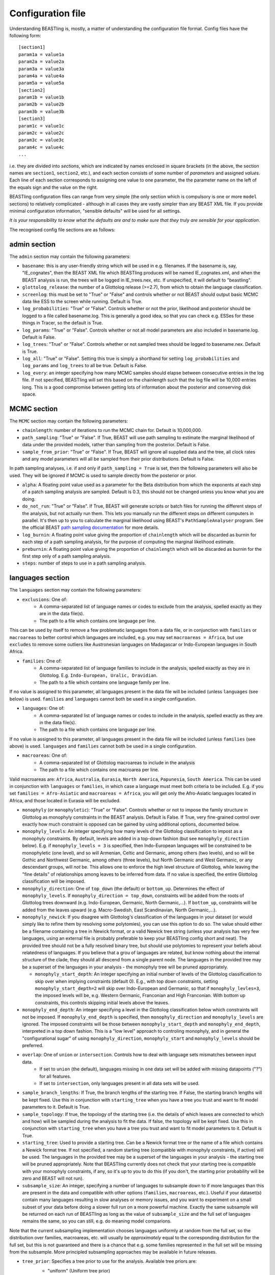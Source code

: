 ==================
Configuration file
==================

Understanding BEASTling is, mostly, a matter of understanding the configuration file format.  Config files have the following form:

::

	[section1]
	param1a = value1a
	param2a = value2a
	param3a = value3a
	param4a = value4a
	param5a = value5a
	[section2]
	param1b = value1b
	param2b = value2b
	param3b = value3b
	[section3]
	param1c = value1c
	param2c = value2c
	param3c = value3c
	param4c = value4c
	...

i.e. they are divided into *sections*, which are indicated by names enclosed in square brackets (in the above, the section names are ``section1``, ``section2``, etc.), and each section consists of some number of *parameters* and assigned *values*.  Each line of each section corresponds to assigning one value to one parameter, the the parameter name on the left of the equals sign and the value on the right.

BEASTling configuration files can range from very simple (the only section which is compulsory is one or more ``model`` sections) to relatively complicated - although in all cases they are vastly simpler than any BEAST XML file.  If you provide minimal configuration information, "sensible defaults" will be used for all settings. 

*It is your responsibility to know what the defaults are and to make sure that they truly are sensible for your application*.

The recognised config file sections are as follows:

admin section
-------------

The ``admin`` section may contain the following parameters:

* ``basename``: this is any user-friendly string which will be used in e.g. filenames.  If the basename is, say, "IE_cognates", then the BEAST XML file which BEASTling produces will be named IE_cognates.xml, and when the BEAST analysis is run, the trees will be logged in IE_trees.nex, etc.  If unspecified, it will default to "beastling".

* ``glottolog_release``: the number of a Glottolog release (>=2.7), from which to obtain the language classification.

* ``screenlog``: this must be set to "True" or "False" and controls whether or not BEAST should output basic MCMC data like ESS to the screen while running.  Default is True.

* ``log_probabilities``: "True" or "False".  Controls whether or not the prior, likelihood and posterior should be logged to a file called basename.log.  This is generally a good idea, so that you can check e.g. ESSes for these things in Tracer, so the default is True.

* ``log_params``: "True" or "False".  Controls whether or not all model parameters are also included in basename.log.  Default is False.

* ``log_trees``: "True" or "False".  Controls whether or not sampled trees should be logged to basename.nex.  Default is True.

* ``log_all``: "True" or "False".  Setting this true is simply a shorthand for setting ``log_probabilities`` and ``log_params`` and ``log_trees`` to all be true.  Default is False.

* ``log_every``: an integer specifying how many MCMC samples should elapse between consecutive entries in the log file.  If not specified, BEASTling will set this based on the chainlength such that the log file will be 10,000 entries long.  This is a good compromise between getting lots of information about the posterior and conserving disk space.

MCMC section
------------

The ``MCMC`` section may contain the following parameters:

* ``chainlength``: number of iterations to run the MCMC chain for.  Default is 10,000,000.

* ``path_sampling``: "True" or "False".  If True, BEAST will use path sampling to estimate the marginal likelihood of data under the provided models, rather than sampling from the posterior.  Default is False.

* ``sample_from_prior``: "True" or "False".  If True, BEAST will ignore all supplied data and the tree, all clock rates and any model parameters will all be sampled from their prior distributions.  Default is False.

In path sampling analyses, i.e. if and only if ``path_sampling = True`` is set, then the following parameters will also be used.  They will be ignored if MCMC is used to sample directly from the posterior or prior.

* ``alpha``: A floating point value used as a parameter for the Beta distribution from which the exponents at each step of a patch sampling analysis are sampled.  Default is 0.3, this should not be changed unless you know what you are doing.

* ``do_not_run``: "True" or "False".  If True, BEAST will generate scripts or batch files for running the different steps of the analysis, but not actually run them.  This lets you manually run the different steps on different computers in parallel.  It's then up to you to calculate the marginal likelihood using BEAST's ``PathSampleAnalyser`` program.  See the official BEAST `path sampling documentation <https://www.beast2.org/path-sampling/>`_ for more details.

* ``log_burnin``: A floating point value giving the proportion of ``chainlength`` which will be discarded as burnin for each step of a path sampling analysis, for the purpose of computing the marginal likelihood estimate.

* ``preburnin``: A floating point value giving the proportion of ``chainlength`` which will be discarded as burnin for the first step only of a path sampling analysis.

* ``steps``: number of steps to use in a path sampling analysis.

languages section
-----------------

The ``languages`` section may contain the following parameters:

* ``exclusions``: One of:
   * A comma-separated list of language names or codes to exclude from the analysis, spelled exactly as they are in the data file(s).
   * The path to a file which contains one language per line.

This can be used by itself to remove a few problematic languages from a data file, or in conjunction with ``families`` or ``macroareas`` to better control which languages are included, e.g. you may set ``macroareas = Africa``, but use ``excludes`` to remove some outliers like Austronesian languages on Madagascar or Indo-European languages in South Africa.

* ``families``: One of:
   * A comma-separated list of language families to include in the analysis, spelled exactly as they are in Glottolog.  E.g. ``Indo-European, Uralic, Dravidian``.
   * The path to a file which contains one language family per line.

If no value is assigned to this parameter, all languages present in the data file will be included (unless ``languages`` (see below) is used.  ``families`` and ``languages`` cannot both be used in a single configuration.

* ``languages``: One of:
   * A comma-separated list of language names or codes to include in the analysis, spelled exactly as they are in the data file(s).
   * The path to a file which contains one language per line.  

If no value is assigned to this parameter, all languages present in the data file will be included (unless ``families`` (see above) is used.  ``languages`` and ``families`` cannot both be used in a single configuration.

* ``macroareas``: One of:
   * A comma-separated list of Glottolog macroareas to include in the analysis
   * The path to a file which contains one macroarea per line.  

Valid macroareas are: ``Africa``, ``Australia``, ``Eurasia``, ``North America``, ``Papunesia``, ``South America``.  This can be used in conjunction with ``languages`` or ``families``, in which case a language must meet both criteria to be included.  E.g. if you set ``families = Afro-Asiatic`` and ``macroareas = Africa``, you will get only the Afro-Asiatic languages located in Africa, and those located in Eurasia will be excluded.

* ``monophyly`` (or ``monophyletic``): "True" or "False".  Controls whether or not to impose the family structure in Glottolog as monophyly constraints in the BEAST analysis.  Default is False.  If True, very fine-grained control over exactly how much constraint is opposed can be gained by using additional options, documented below.

* ``monophyly_levels``: An integer specifying how many levels of the Glottolog classification to impost as a monophyly constraints.  By default, levels are added in a top-down fashion (but see ``monophyly_direction`` below).  E.g. if ``monophyly_levels = 3`` is specified, then Indo-European languages will be constrained to be monophyletic (one level), and so will Armenian, Celtic and Germanic, among others (two levels), and so will be Gothic and Northwest Germanic, among others (three levels), but North Germanic and West Germanic, or any descendant groups, will *not* be.  This allows one to enforce the high level structure of Glottolog, while leaving the "fine details" of relationships among leaves to be inferred from data.  If no value is specified, the entire Glottolog classification will be imposed.

* ``monophyly_direction``: One of ``top_down`` (the default) or ``bottom_up``.  Determines the effect of ``monophyly_levels``.  If ``monophyly_direction = top_down``, constraints will be added from the roots of Glottolog trees downward (e.g. Indo-European, Germanic, North Germanic,...).  If ``bottom_up``, constraints will be added from the leaves upward (e.g. Macro-Swedish, East Scandinavian, North Germanic,...).

* ``monophyly_newick``: If you disagree with Glottolog's classification of the languages in your dataset (or would simply like to refine them by resolving some polytomies), you can use this option to do so.  The value should either be a filename containing a tree in Newick format, or a valid Newick tree string (unless your analysis has very few languages, using an external file is probably preferable to keep your BEASTling config short and neat).  The provided tree should not be a fully resolved binary tree, but should use polytomies to represent your beliefs about relatedness of languages.  If you believe that a grou of languages are related, but know nothing about the internal structure of the clade, they should all descend from a single parent node.  The languages in the provided tree may be a superset of the languages in your analysis - the monophyly tree will be pruned appropriately.

  * ``monophyly_start_depth``: An integer specifying an initial number of levels of the Glottolog classification to skip over when implying constraints (default 0).  E.g., with top down constraints, setting ``monophyly_start_depth=2`` will skip over Indo-European and Germanic, so that if ``monophyly_levles=3``, the imposed levels will be, e.g. Western Germanic, Franconian and High Franconian.  With bottom up constraints, this controls skipping initial levels above the leaves.

* ``monophyly_end_depth``: An integer specifying a level in the Glottolog classification below which constraints will not be imposed.  If ``monophyly_end_depth`` is specified, then ``monophyly_direction`` and ``monophyly_levels`` are ignored.  The imposed constraints will be those between ``monophyly_start_depth`` and ``monophyly_end_depth``, interpreted in a top down fashion.  This is a "low level" approach to controling monophyly, and in general the "configurational sugar" of using ``monophyly_direction``, ``monophyly_start`` and ``monophyly_levels`` should be preferred.

* ``overlap``: One of ``union`` or ``intersection``.  Controls how to deal with language sets mismatches between input data.
   * If set to ``union`` (the default), languages missing in one data set will be added with missing datapoints ("?") for all features.
   * If set to ``intersection``, only languages present in all data sets will be used.

* ``sample_branch_lengths``: If True, the branch lengths of the starting tree.  If False, the starting branch lengths will be kept fixed.  Use this in conjunction with ``starting_tree`` when you have a tree you trust and want to fit model parameters to it.  Default is True.

* ``sample_topology``: If true, the topology of the starting tree (i.e. the details of which leaves are connected to which and how) will be sampled during the analysis to fit the data.  If false, the topology will be kept fixed.  Use this in conjunction with ``starting_tree`` when you have a tree you trust and want to fit model parameters to it.  Default is True.

* ``starting_tree``: Used to provide a starting tree.  Can be a Newick format tree or the name of a file which contains a Newick format tree.  If not specified, a random starting tree (compatible with monophyly constraints, if active) will be used.  The languages in the provided tree may be a superset of the languages in your analysis - the starting tree will be pruned appropriately.  Note that BEASTling currently does not check that your starting tree is compatible with your monophyly constraints, if any, so it's up to you to do this (if you don't, the starting prior probability will be zero and BEAST will not run).

* ``subsample_size``: An integer, specifying a number of languages to subsample down to if more languages than this are present in the data and compatible with other options (``families``, ``macroareas``, etc.).  Useful if your dataset(s) contain many languages resulting in slow analyses or memory issues, and you want to experiment on a small subset of your data before doing a slower full run on a more powerful machine.  Exactly the same subsample will be returned on each run of BEASTling as long as the value of ``subsample_size`` and the full set of languages remains the same, so you can still, e.g. do meaning model comparions.

Note that the current subsampling implementation chooses languages uniformly at random from the full set, so the distribution over families, macroareas, etc. will usually be *approximately* equal to the corresponding distribution for the full set, but this is not guaranteed and there is a chance that e.g. some families represented in the full set will be missing from the subsample.  More principled subsampling approaches may be available in future releases.

* ``tree_prior``: Specifies a tree prior to use for the analysis.  Available tree priors are:
   * "uniform" (Uniform tree prior)
   * "yule" (Yule pure-birth tree, the default
   * "coalescent" (Coalescent tree, do not use unless you know what you are doing)
   * "birthdeath" (BirthDeath tree)

   calibration section
-------------------

If you wish to estimate divergence times as part of your analysis, it is essentially to provide some amount of calibration data, i.e. estimates of the times when some known divergences are believed to have occurred (based on e.g. archaeological or historical evidence).  One calibration is the minimum required, but you can add as many as you like.  More is generally better, although large numbers of calibrations can cause problems too.  To include calibrations, you should add a ``calibration`` section to your config file.  This section should contain one parameter for each distinct calibration point that you wish to use.

The name of each parameter should be some identifier for a group of languages (e.g. a Glottolog family name like "Indo-European", but there are other options.  See below for more on ways to specify languages, including originate calibrations and tip dates).   The value for each calibration can be a string in one of several supported formats, representing your prior beliefs about the time the calibration event diverged.  The two simplest formats are to specify a range of ages, or a single upper or lower bounding age.

Ranges can be specified as follows:

::

	Austronesian = 4750 - 5800

This says that you strongly believe the disintegration of proto-Austronesian happened between 4750 and 5800 units of time in the past.  This example calibration has been given in years, but the units are actually arbitrary and you could just as well provide dates in millenia BP:

::

	Austronesian = 4.75 - 5.8

Or centuries BP, fortnights BP, etc.  The units only matter when it comes time to interpret parameters like tree heights, clock rates or mutation rates, but using centuries or millenia BP is a good practice.

When given this kind of calibration (i.e. a range of dates), BEASTling will set a Normal distribution prior on the age of the family indicated.  The mean of the distribution will be equal to the midpoint of the provided range (5275 for the first case above).  The standard deviation will be set such that 95\% of the probability mass will lie within the range provided.  In other words, the range you provide is treated as a 95\% credibility interval.

Bounds can be specified as follows:

::

	Austronesian = > 4750
       
or

::

        Austronesian = < 5800

With this kind of calibration, BEASTling will set a uniform distribution prior on the age of the family indicated.  The upper or lower bound will be set to the provided age, and the other bound will be set to zero or infinity as appropriate.

If you require more control over your priors, you can explicitly provide the type of distribution (either normal, lognormal or uniform) and the parameters, as well as specify an offset, as follows:

::

	Austronesian = normal(5275, 535.71)           # First param is mean, second is standard deviation
	Austronesian = lognormal(8.57, 0.05)          # First param is mean (in log space), second is standard deviation
	Austronesian = rognormal(5275, 0.05)          # First param is mean (in real space), second is standard deviation
	Iranian = 2600 + rlognormal(400, 0.8)         # As per above but with an offset

Finally, it is possible to specify an age range and ask for a lognormal distribution to be fitted to it, as follows:

::

	Austronesian = lognormal(4750 - 5800)

With this kind of calibration, BEASTling will set a lognormal distribution prior on the age of the family indicated.  The mean of the distribution will be set so that the median of the lognormal distribution equals the midpoint of the range provided.  The standard deviation will be set to the mean of two values: one with the property that the provided lower bound is at the 5th percentile of the lognormal distribution, and one with the property that the provided upper bound is at the 95th percentile.  The provided interval does not quite end up being a 95% credible interval, but it is roughly so.  Explicitly set the lognormal parameters as shown above if you need more control over the matching than this.

Providing a Glottolog-recognised family name like "Austronesian" is one way to identify a group of languages to calibrate, but there are others.  If your data uses ISO codes or Glottocodes to identify languages, then you can use Glottocodes for calibration points, e.g.:

::

        aust1307 = 4750 - 5800

A comma-separated list of family names or Glottocodes will be interpreted as the common ancestor of those families (and this will introduce a constraint that those families are monophyletic):

::

        Finnic, Saami = 2000 - 3000

If you wish to calibrate on a group of languages which do not comprise a Glottolog node, you can simply use a comma-separated list of languages (named however they are in your datafiles):

::

        esto1258, liv1244, sout2679 = 1 - 1.5

Whichever of the above methods you use, you can enclosed the identifier in ``originate( )`` to place the calibration not on the MRCA of the languages/families specificed, but on the originate, i.e. the top of the branch leading to the MRCA.

::

        originate(Indo-European) = > 8000

Originate calibrations can be used even with single languages:

::

        originate(jpn) = > 5

Finally, if your data includes an extinct language which is a leaf node (e.g. data for Tocharian, but not for proto-Germanic which isn't a leaf) and you have some idea of how long ago the language died out, you can place a calibration on that "tip date" by listing just the single language:

::

        xto = 1000 - 1500

If a date range is provided as above, in the resulting analysis BEAST will sample and log the tip date for that language.  However, tip calibrations are also the one time when you can provide a point calibration as opposed to a range:

::

        xto = 1375

In which case the tip date will be set to precisely the provided value and no sampling will occur.

model sections
--------------

A BEASTling config file *must* include at least one model section, but it can contain several.  Model sections are different from almost all other sections in that you must give each one a name.  A ``[model]`` section is invalid, but ``[model mymodel]`` will work.  Suppose you want to perform an analysis using both cognate data and structural data, and you want to use different model settings for the different kinds of data (say different substitution models).  You could have a ``[model cognate]`` section and a ``[model structure]`` section.  You can have as many models as you like, as long as each one gets a unique name.

Each model section *must* contain the following parameters, i.e. they are mandatory and BEASTling will refuse to work if you ommit them:

* ``model``: should specify the name of the substitution model type you want to use.  Available models are:
   * "covarion" (Binary covarion model)
   * "bsvs" (Bayesian Stochastic Variable Selection)
   * "mk" (Lewis Mk model)

   For more information on the available models, see :doc:`substitution`.

* ``data``: should be one of:
   * A path to a file containing your language data in a compatible .csv format
   * The string "stdin" if you wish for data to be read from ``stdin`` rather than a file.

   Note that if ``data`` is a relative path, this will be interpreted relative to the current working directory when ``beastling`` is run, *not* relative to the location of the configuration file.

   Regardless of whether data is read from a file or from ``stdin``, it must be in one of the two compatible .csv formats.  These are described in :doc:`data`.  Note that BEASTling can also be made to read data from ``stdin`` by using the ``--stdin`` command line argument.

Additionally, each model section *may* contain the following parameters, i.e.  they are optional.  Note that these are only the options supported by all (or most) substitution models.  Most substitution models also have their own specific options.  Check your model's documentation at the :doc:`substitution` page to see these.

* ``ascertained``: "True" or "False".  Controls whether or not to perform ascertainment correction for the absence of non-constant features in the data.  This will have no effect on the sampled tree topology but will influence estimates of branch lengths and the age the tree and clades.  By default, this will be set to true if you provided any calibrations (because in this case you most likely care about estimated ages) and to false if you have not (on the assumption that in this case you are more interested in topology).  Use this parameter to make your intention explicit.  Note that if you have set ``remove_constant_features = False`` in a binary covarion analysis (see below) and your analysis does indeed contain constant features, you cannot set this parameter to "True".  See :doc:`ascertainment` for more explanation of ascertainment correction in BEASTling.

* ``binarised`` or ``binarized``: "True" or "False".  This option is only relevant if the binary covarion model is being used (see :ref:`covarion`).  If your data set only contains features with two possible values, in some situations BEASTling needs to know whether this represents "true" binary data (e.g. presense or absence of some syntactic trait) or whether your data is a "binarisation" of some multistate data (such as cognate class assignments).  Set this to False for true binary data and True for binarised cognate data.

* ``clock``: Assigns the clock to use for this model.  See :ref:`clock_sections` below for details.

* ``exclusions``: One of:
   * A comma-separated list of feature names to exclude from the analysis, spelled exactly as they are in the data file(s).
   * The path to a file which contains one feature per line.

* ``features``: Is used to select a subset of the features in the given data file.  Should be one of:
   * A comma-separated list of feature names (as they are given in the data CSV's header line)
   * A path to a file which contains one feature name per line

* ``feature_rates``: If you want to include rate variation in your model, but rather than estimating rates you would like to supply your own (e.g. using the results of some other analysis), you can use this parameter to provide the path to a CSV file where each line provides the rate for a single feature.  Lines should consist of a feature identifier, followed by a comma, followed by a floating point rate.  Note that you do not have to also set ``rate_variation = True``.  In fact, if you do so, your provided rates will be used as starting values for rate estimation, rather than remaining fixed.  If you are using ``rate_variation``, rather than feature identifiers you should put the identifiers for your rate categories before the colons.

* ``file_format``: Can be used to explicitly set which of the two supported .csv file formats the data for this model is supplied in, to be used if BEASTling is mistakenly trying to parse one format as the other (which should be very rare).  Should be one of:
   * "beastling"
   * "cldf"

* ``frequencies``: Used to control the equilibrium distribution of the substitution model.  All models support settings of "uniform" (for a uniform distribution), "empirical" (to use the relative frequencies of different states in the dataset) or "estimate" (to estimate the the equilibrium distribution via sampling during MCMC).  Some models may support additional options (e.g. "approximate" for Lewis Mk).  If not specified, all models will default to "empirical", which is a more realistic setting than "uniform" for large datasets, while being less computationally intensive than "estimate".

* ``gamma_categories``: Used to enable gamma-distributed rate heterogeneity.  Specify an integer number (greater than 1) of discrete categories to use to approximate a Gamma distribution (currently the distribution's shape parameter is fixed at 1.0 and not estimated).  This feature generally only makes sense for binary analyses (where a single sitemodel is applied to multiple columns of data), so this parameter will be ignored for Mk or BSVS analyses.  Don't confuse this with ``rate_variation``!  This parameter enables a lighter-weight kind of rate variation where individual features are not explicitly assigned their own rates.  You must use the full-featured ``rate_variation`` if you are trying to identiy stable/unstable parts of your data.

* ``language_column``: Can be used to indicate the column name in the .csv file header which corresponds to the unique language identifier.  If the column name is one of "iso", "iso_code", "glotto", "glotto_code", "language", "language_id", "lang" or "lang_id", BEASTling will recognise it automatically.  This parameter is only needed if you have a pre-existing data file which uses a different column name which you don't want to change (perhaps because it would break compatibility with another tool).

* ``pruned``: "True" or "False".  Make use of "pruned trees".  This can improve performance in data sets with a lot of missing data.  Default is False.

* ``rate_partition``: Name of a file specifying a partition of all features into disjoint categories which should share the same substitution rate.  Each line should contain an identifying label for the category, a colon, and then a comma-separated list of feature names.  Every feature should belong to exactly one category in the partition.  If ``rate_vartion`` is set to True, these rates will be estimated.  Alternatively, you can use ``feature_rates`` to provide fixed rates (or initial values for estimation).

* ``rate_variation``: "True" or "False".  Estimate a separate substitution rate for each feature (or feature category if using ``rate_partition``).  Substitution rates are constrainted to have a mean of 1.0 and have a a Gamma prior.

* ``reconstruct``: A list of features for which ancestral state reconstruction (ASR) should be performed, i.e. for which BEAST will estimate the unobserved feature values at internal nodes of the tree.  Can be specified in the same fashion as ``features``, i.e. a comma-separated list or the name of a file with one feature per line.  Specifying an asterisk (``*``) will reconstruct all features in the data set.  If ASR is used, an additional logfile of trees will be produced by BEAST, distinguished from the regular tree log via the addition of the ``_reconstruct`` suffix.

* ``remove_constant_features``: "True" or "False".  This option is only relevant if the binary covarion model is being used (see :ref:`covarion`).  Your setting will be ignored if you are using the Lewis Mk or BSVS models, as these models cannot sensible accommodate constant features.  By default, this is set to "True", which means that if your data set contains any features which have the same value for all of the languages in your analysis (which is not necessarily all of the languages in your data file, if you are using the "families" parameter in your "languages" section!), BEASTling will automatically remove that feature from the analysis (since it cannot possibly provide any phylogenetic information).  If you want to keep these constant features in, you must explicitly set this parameter to False.  You may want to do this if you have rate variation enabled to help estimate the distribution of rates across features, but if your data set contains many constant features you should be careful about interpreting the results.

* ``minimum_data``: Indicates the minimum percentage of languages that a feature should have data present for to be included in an analysis.  E.g, if set to 50, any feature in the dataset which has more question marks than actual values for the selected languages will be excluded.

.. _clock_sections:

clock sections
--------------

``clock`` sections are quite similar to ``model`` sections, in that they must be given names, e.g. ``[clock myclock]``.  A BEASTling config file may include any number of ``clock`` sections, including zero, but it makes no practical sense to define more ``clock`` sections than you have ``model`` sections.  ``clock`` sections are used to define clock models, which determine how tree branch lengths are transformed into a measure of evolutionary time.  Each ``model`` in your analysis has an associated clock model.  You can share one clock across all your models, or give each model its own clock, or assign clocks in any other way you like.

If no ``clock`` section is defined, all models will be associated with a default clock (of ``type`` "strict").  Alternatively:

* You may define your own ``[clock default]`` section.  Because the name is ``default``, this clock will be associated with all model sections, unless those sections have a different clock specifically assigned.
* You may explicitly assign a clock to a model by setting the model section's ``clock`` option equal to the name of a ``clock`` section.
* If a ``model`` section and a ``clock`` section have the same name, then they are automatically associated with each other (unless the ``model`` section explicitly assigns a different clock.

Each clock section *must* contain the following parameters, i.e. they are mandatory and BEASTling will refuse to work if you ommit them:

* ``type``: should specify the type of clock model type you want to use.  Available models are:
   * "strict" (Strict clock)
   * "relaxed" (Uncorrelated relaxed clock)
   * "random" (Random local clock)

For more information on the available models, see :doc:`clocks`.

geography section
-----------------

Adding a ``geography`` section to your BEASTling config file will include a phylogeographic component in your analysis.  Only a single ``geography`` section can exist in a configuration file, and unlike ``clock`` and ``model`` sections, ``geography`` sections do not need to be named (i.e. do not use ``[geography mygeo]`` or similar).

A ``geography`` section does not require any parameters.  Spherical phylogeography is the only phylogeographic model currently supported.  This model requires latitude and longitude coordinates for each language in the analysis.  If your languages are labelled using Glottocodes or ISO codes, location information will automatically be sourced from Glottolog.  If you are not using Glottocodes or ISO codes, or you would like to use locations other than those provided by Glottolog, you can provide your own location data in CSV format using using the ``data`` parameter (see below).  Languages in your analysis for which location data is missing will have their locations sampled as part of the MCMC run (if BEASTling is run in ``--verbose`` mode, you will be notified of these languages).

Your ``geography`` section *may* optionally contain any of the following parameters.

* ``clock``: should specify the name of a clock model (just like the ``clock`` parameter in a ``[model]`` section) which will be used for the phylogeographic diffusion model.  If this is not provided, the phylogeographic model will use the analysis' default clock, which will be shared with any language models in the analysis.  In general, this is not desirable, so unless you are running a geography-only analysis, you should specify a separate geographic clock.
* ``data``: by default, phylogeographic analyses will use latitude and longitude data from Glottolog to provide the locations for languages, assuming languages are labelled with ISO codes or Glottocodes.  If your languages are not labelled this way (or Glottolog is missing location data for your languages, or you disagree with Glottolog's location and would like to override it with your own), you will need to provide your own loaction data using this parameter.  The value should be a filename, or a comma-separated list of filenames.  The files should be CSV or TSV files with at least three columns.  One should provide language identifiers which match your data, and the header should be one of the same names that are allowed for data files (i.e. ``iso``, ``iso_code``, ``glotto``, ``glottocode``, ``language``, ``language_id``, ``lang`` or ``lang_id``).  The other two should provide latitude and longitude values and should be labelled ``latitude`` or ``lat`` and ``longitude`` or ``lon`` respectively.  Latitude and longitude values should be decimal values using positive or negative sign to indicate North/South and East/West (i.e. do not use "60N" or similar formats), or question marks if they are unknown (languages with unknown location will be dropped from the analysis).  If multiple filenames are provided, later (i.e. rightmost) files will override earlier (i.e. leftmost) files if they contain locations for the same languages.  In this way you can list multiple sources of location data from least to most reliable and each language will receive the most reliable location.
* ``sampling_points``: by default, phylogeographic analyses integrate over the locations of all internal nodes in the trees.  You can ask BEAST to sample the locations for some interior points using this parameter.  Perhaps you are actually interested in inferring the location of some well-defined point in your tree (e.g. in a phylogeographic analysis of Indo-European you may be interested in the location of proto-Germanic or proto-Balto-Slavic).  Even if you are not interested in these locations, specifying some sampling points (say 5) may actually speed the analysis up somewhat, as changes to the tree topology do not require likelihood calculations to propagate all the way up the tree.  Your sampling points may be specified using Glottocodes or names from Glottolog (e.g. "Germanic").

geo_priors section
------------------

In the same way that a ``[calibration]`` section is used to add temporal calibrations to an analysis, a ``[geo_priors]`` section can be used to add spatial calibrations to an analysis.  This only makes sense for analyses which include a phylogeographic component, and if your configuration file contains a ``[geo_priors]`` section but not a ``[geography]`` section, BEASTling will complain loudly.

The name of each parameter should be a comma-separated list of family names or Glottocodes, exactly as per temporal calibrations.  The value should be a path to a `KML <https://en.wikipedia.org/wiki/Keyhole_Markup_Language>`_ file specifying a polygon which represents the region you believe the MRCA of the listed family/families should be confined to.  Note that, unlike data files, the contents of the KML file will not end up included in the BEAST XML.  This means the XML and KML file(s) will need to be distributed together for the analysis to be reproducable.
